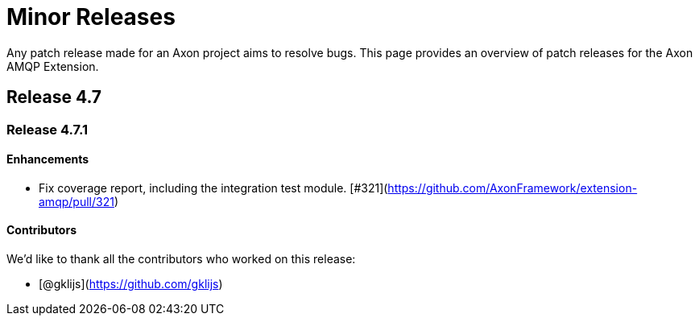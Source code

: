 = Minor Releases

Any patch release made for an Axon project aims to resolve bugs.
This page provides an overview of patch releases for the Axon AMQP Extension.

[#_release_4_7]
== Release 4.7

=== Release 4.7.1

==== Enhancements

- Fix coverage report, including the integration test module. [#321](https://github.com/AxonFramework/extension-amqp/pull/321)

==== Contributors

We'd like to thank all the contributors who worked on this release:

- [@gklijs](https://github.com/gklijs)
